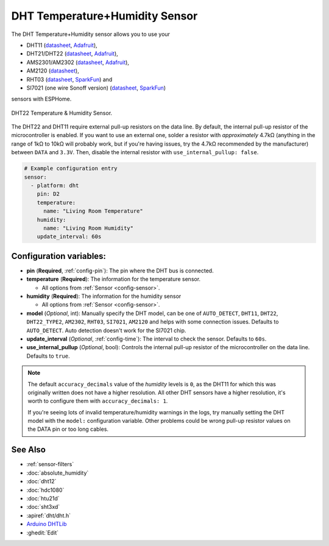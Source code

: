 DHT Temperature+Humidity Sensor
===============================

.. seo::
    :description: Instructions for setting up DHT11 and DHT22 temperature and humidity sensors.
    :image: dht.jpg
    :keywords: DHT11, DHT21, DHT22, AMS2301, AM2302, RHT03, SI7021

The DHT Temperature+Humidity sensor allows you to use your

- DHT11 (`datasheet <https://akizukidenshi.com/download/ds/aosong/DHT11.pdf>`__, `Adafruit <https://www.adafruit.com/product/386>`__),
- DHT21/DHT22 (`datasheet <https://www.sparkfun.com/datasheets/Sensors/Temperature/DHT22.pdf>`__, `Adafruit <https://www.adafruit.com/product/385>`__),
- AMS2301/AM2302 (`datasheet <https://cdn-shop.adafruit.com/datasheets/Digital+humidity+and+temperature+sensor+AM2302.pdf>`__, `Adafruit <https://www.adafruit.com/product/393>`__),
- AM2120 (`datasheet <https://www.micros.com.pl/mediaserver/UPAM2120_0004.pdf>`__),
- RHT03 (`datasheet <https://cdn.sparkfun.com/datasheets/Sensors/Weather/RHT03.pdf>`__, `SparkFun <https://cdn.sparkfun.com/datasheets/Sensors/Weather/RHT03.pdf>`__) and
- SI7021 (one wire Sonoff version) (`datasheet <https://cdn.sparkfun.com/assets/b/1/b/8/5/Si7021-A20.pdf>`__, `SparkFun <https://cdn.sparkfun.com/assets/b/1/b/8/5/Si7021-A20.pdf>`__)

sensors with ESPHome.

.. figure:: images/dht-full.jpg
    :align: center
    :width: 50.0%

    DHT22 Temperature & Humidity Sensor.

.. _Adafruit: https://www.adafruit.com/product/385

The DHT22 and DHT11 require external pull-up resistors on the data line. By default, the internal pull-up resistor of the microcontroller
is enabled. If you want to use an external one, solder a resistor with *approximately* 4.7kΩ (anything in the range of 1kΩ to 10kΩ will probably work, but
if you're having issues, try the 4.7kΩ recommended by the manufacturer) between ``DATA`` and ``3.3V``.
Then, disable the internal resistor with ``use_internal_pullup: false``.

.. figure:: images/temperature-humidity.png
    :align: center
    :width: 80.0%

.. code-block:: yaml

    # Example configuration entry
    sensor:
      - platform: dht
        pin: D2
        temperature:
          name: "Living Room Temperature"
        humidity:
          name: "Living Room Humidity"
        update_interval: 60s

Configuration variables:
------------------------

- **pin** (**Required**, :ref:`config-pin`): The pin where the DHT bus is connected.
- **temperature** (**Required**): The information for the temperature sensor.

  - All options from :ref:`Sensor <config-sensor>`.

- **humidity** (**Required**): The information for the humidity sensor

  - All options from :ref:`Sensor <config-sensor>`.


- **model** (*Optional*, int): Manually specify the DHT model, can be
  one of ``AUTO_DETECT``, ``DHT11``, ``DHT22``, ``DHT22_TYPE2``, ``AM2302``, ``RHT03``, ``SI7021``, ``AM2120``
  and helps with some connection issues. Defaults to ``AUTO_DETECT``.  Auto detection doesn't work for the SI7021 chip.
- **update_interval** (*Optional*, :ref:`config-time`): The interval to check the
  sensor. Defaults to ``60s``.
- **use_internal_pullup** (*Optional*, bool): Controls the internal pull-up resistor of the microcontroller on the data line. Defaults to ``true``.

.. note::

    The default ``accuracy_decimals`` value of the *humidity* levels is ``0``, as the DHT11 for which this was
    originally written does not have a higher resolution. All other DHT sensors have a higher resolution, it's worth
    to configure them with ``accuracy_decimals: 1``.

    If you're seeing lots of invalid temperature/humidity warnings in the logs, try manually setting the
    DHT model with the ``model:`` configuration variable. Other problems could be wrong pull-up resistor values
    on the DATA pin or too long cables.

See Also
--------

- :ref:`sensor-filters`
- :doc:`absolute_humidity`
- :doc:`dht12`
- :doc:`hdc1080`
- :doc:`htu21d`
- :doc:`sht3xd`
- :apiref:`dht/dht.h`
- `Arduino DHTLib <https://playground.arduino.cc/Main/DHTLib>`__
- :ghedit:`Edit`

